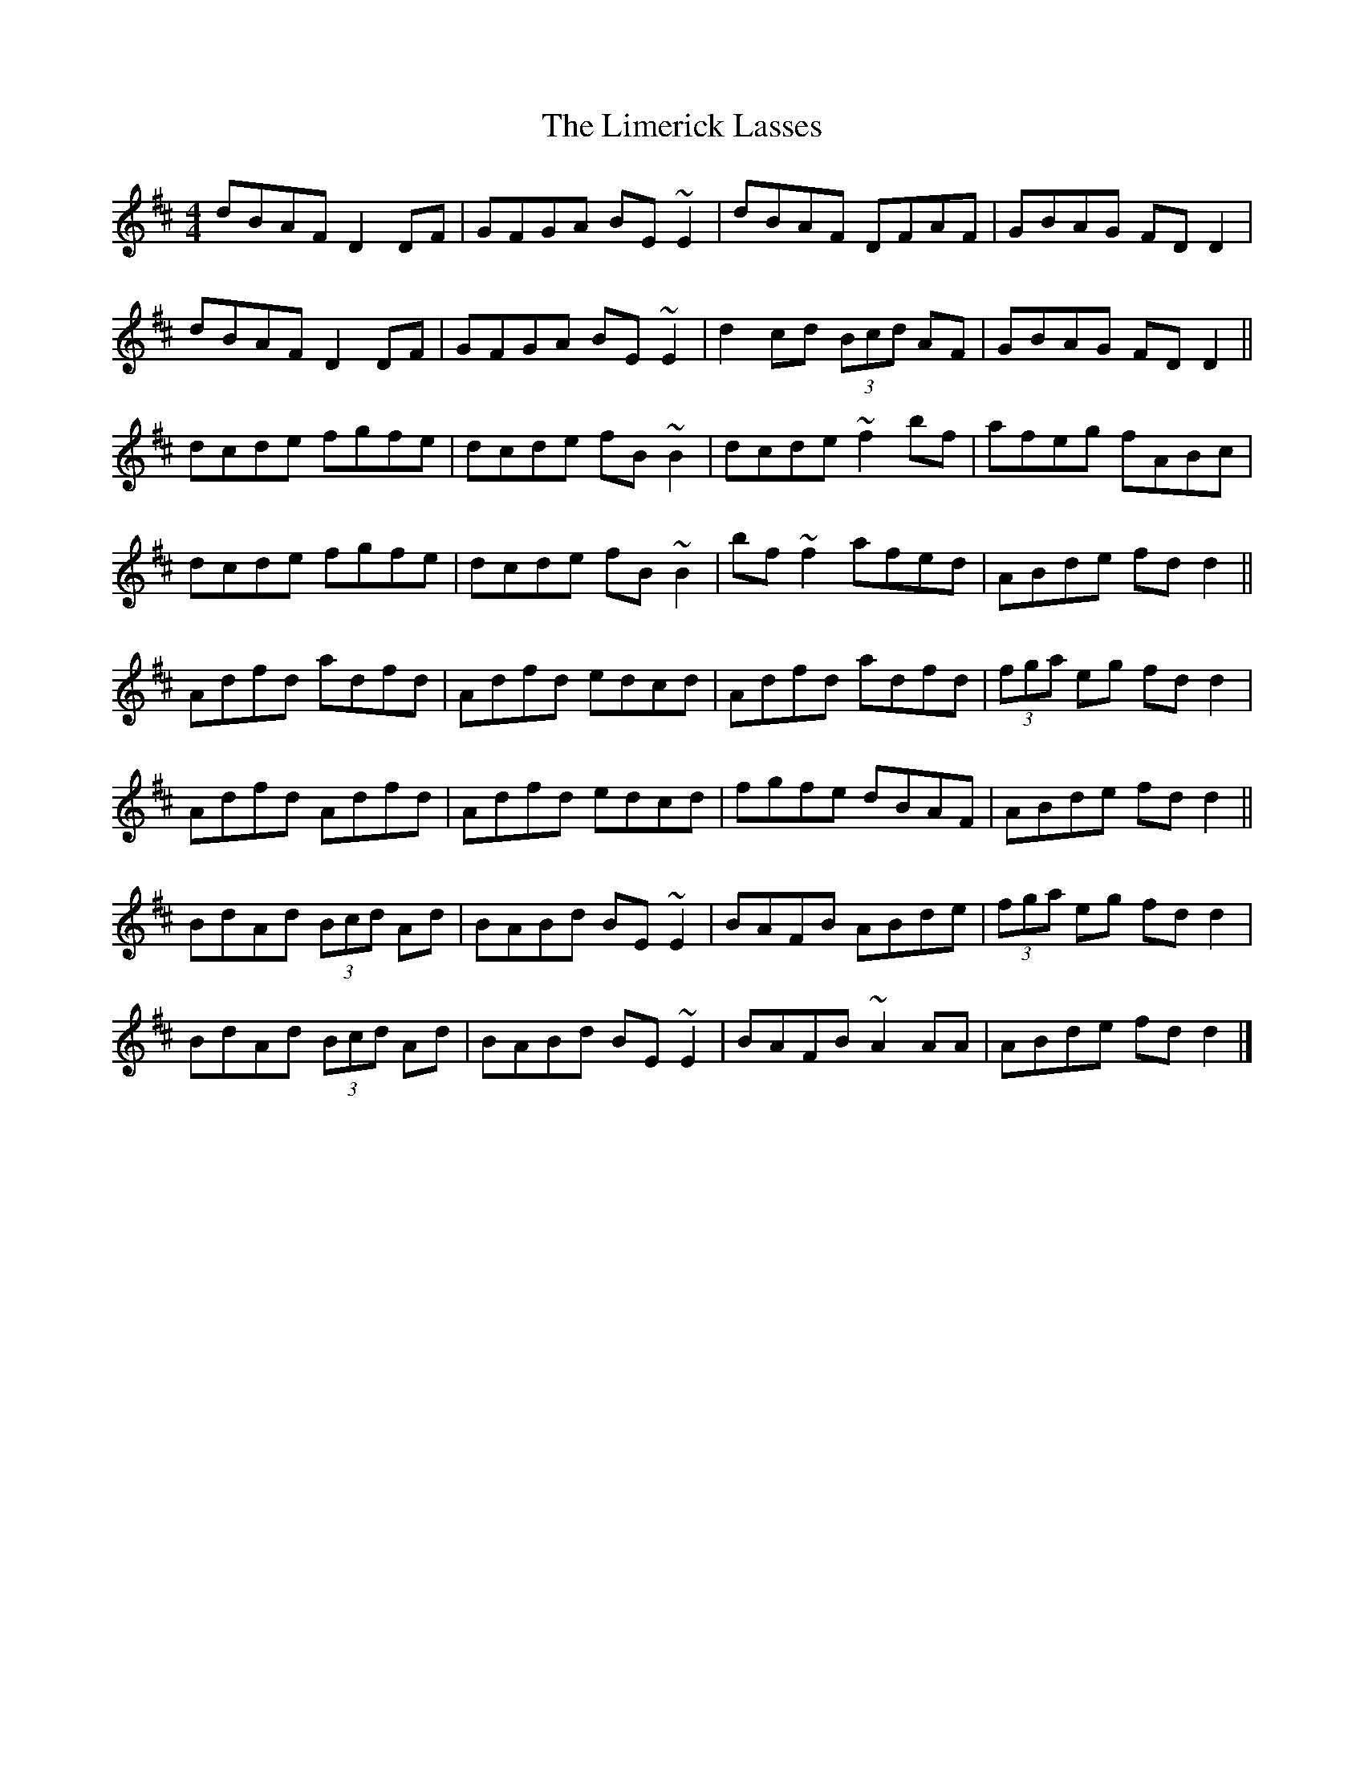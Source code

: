 X: 3
T: Limerick Lasses, The
Z: tinulac
S: https://thesession.org/tunes/516#setting21474
R: reel
M: 4/4
L: 1/8
K: Dmaj
dBAF D2DF|GFGA BE~E2|dBAF DFAF|GBAG FDD2|
dBAF D2DF|GFGA BE~E2|d2cd (3Bcd AF|GBAG FDD2||
dcde fgfe|dcde fB~B2|dcde ~f2bf|afeg fABc|
dcde fgfe|dcde fB~B2|bf ~f2 afed|ABde fdd2||
Adfd adfd|Adfd edcd|Adfd adfd|(3fga eg fdd2|
Adfd Adfd|Adfd edcd|fgfe dBAF|ABde fdd2||
BdAd (3Bcd Ad|BABd BE~E2|BAFB ABde|(3fga eg fdd2|
BdAd (3Bcd Ad|BABd BE~E2|BAFB ~A2AA|ABde fdd2|]

